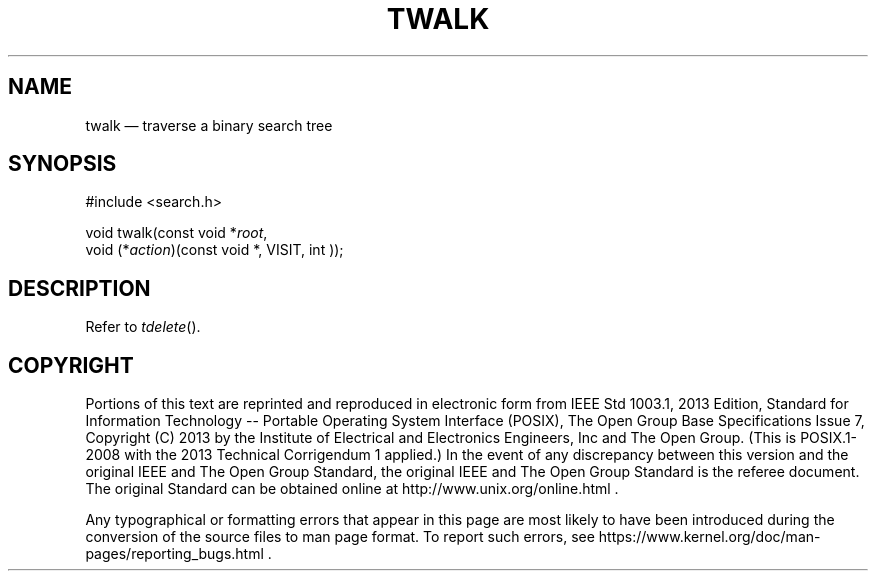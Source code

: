 '\" et
.TH TWALK "3" 2013 "IEEE/The Open Group" "POSIX Programmer's Manual"

.SH NAME
twalk
\(em traverse a binary search tree
.SH SYNOPSIS
.LP
.nf
#include <search.h>
.P
void twalk(const void *\fIroot\fP,
    void (*\fIaction\fP)(const void *, VISIT, int ));
.fi
.SH DESCRIPTION
Refer to
.IR "\fItdelete\fR\^(\|)".
.SH COPYRIGHT
Portions of this text are reprinted and reproduced in electronic form
from IEEE Std 1003.1, 2013 Edition, Standard for Information Technology
-- Portable Operating System Interface (POSIX), The Open Group Base
Specifications Issue 7, Copyright (C) 2013 by the Institute of
Electrical and Electronics Engineers, Inc and The Open Group.
(This is POSIX.1-2008 with the 2013 Technical Corrigendum 1 applied.) In the
event of any discrepancy between this version and the original IEEE and
The Open Group Standard, the original IEEE and The Open Group Standard
is the referee document. The original Standard can be obtained online at
http://www.unix.org/online.html .

Any typographical or formatting errors that appear
in this page are most likely
to have been introduced during the conversion of the source files to
man page format. To report such errors, see
https://www.kernel.org/doc/man-pages/reporting_bugs.html .
